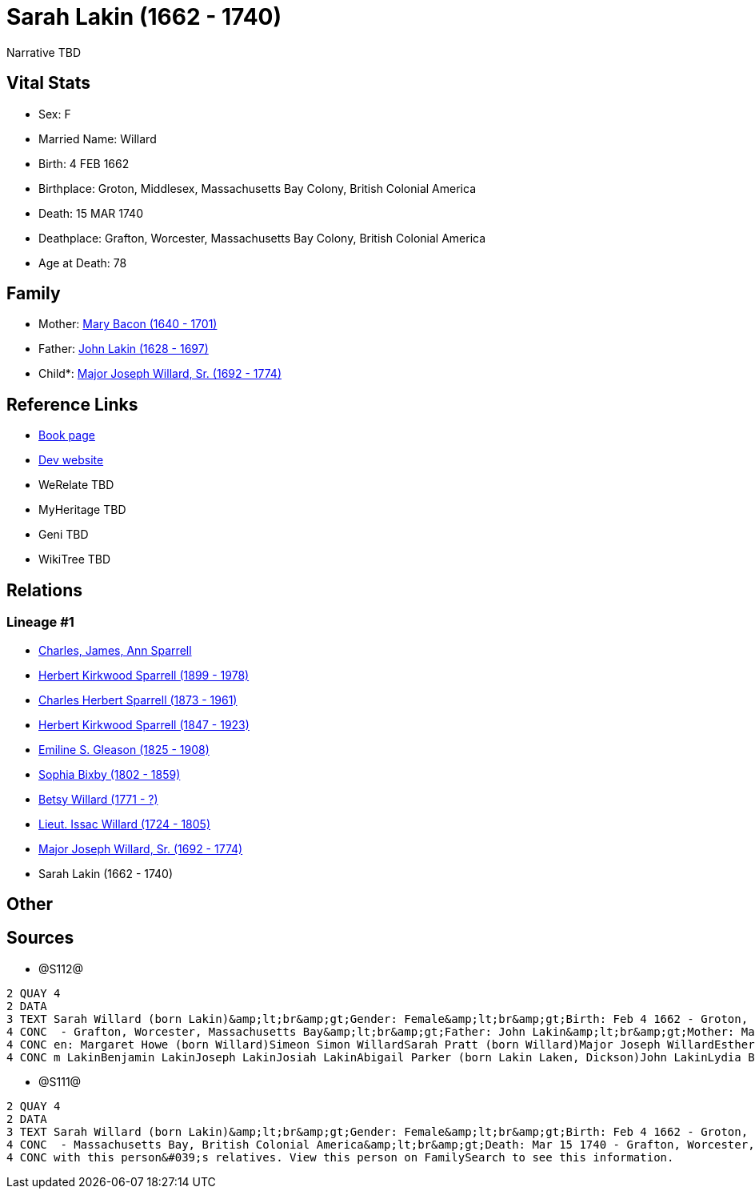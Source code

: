 = Sarah Lakin (1662 - 1740)

Narrative TBD


== Vital Stats


* Sex: F
* Married Name: Willard
* Birth: 4 FEB 1662
* Birthplace: Groton, Middlesex, Massachusetts Bay Colony, British Colonial America
* Death: 15 MAR 1740
* Deathplace: Grafton, Worcester, Massachusetts Bay Colony, British Colonial America
* Age at Death: 78


== Family
* Mother: https://github.com/sparrell/cfs_ancestors/blob/main/Vol_02_Ships/V2_C5_Ancestors/gen10/gen10.PPPMMMPPMM.Mary_Bacon[Mary Bacon (1640 - 1701)]


* Father: https://github.com/sparrell/cfs_ancestors/blob/main/Vol_02_Ships/V2_C5_Ancestors/gen10/gen10.PPPMMMPPMP.John_Lakin[John Lakin (1628 - 1697)]

* Child*: https://github.com/sparrell/cfs_ancestors/blob/main/Vol_02_Ships/V2_C5_Ancestors/gen8/gen8.PPPMMMPP.Major_Joseph_Willard,_Sr[Major Joseph Willard, Sr. (1692 - 1774)]



== Reference Links
* https://github.com/sparrell/cfs_ancestors/blob/main/Vol_02_Ships/V2_C5_Ancestors/gen9/gen9.PPPMMMPPM.Sarah_Lakin[Book page]
* https://cfsjksas.gigalixirapp.com/person?p=p1276[Dev website]
* WeRelate TBD
* MyHeritage TBD
* Geni TBD
* WikiTree TBD

== Relations
=== Lineage #1
* https://github.com/spoarrell/cfs_ancestors/tree/main/Vol_02_Ships/V2_C1_Principals/0_intro_principals.adoc[Charles, James, Ann Sparrell]
* https://github.com/sparrell/cfs_ancestors/blob/main/Vol_02_Ships/V2_C5_Ancestors/gen1/gen1.P.Herbert_Kirkwood_Sparrell[Herbert Kirkwood Sparrell (1899 - 1978)]

* https://github.com/sparrell/cfs_ancestors/blob/main/Vol_02_Ships/V2_C5_Ancestors/gen2/gen2.PP.Charles_Herbert_Sparrell[Charles Herbert Sparrell (1873 - 1961)]

* https://github.com/sparrell/cfs_ancestors/blob/main/Vol_02_Ships/V2_C5_Ancestors/gen3/gen3.PPP.Herbert_Kirkwood_Sparrell[Herbert Kirkwood Sparrell (1847 - 1923)]

* https://github.com/sparrell/cfs_ancestors/blob/main/Vol_02_Ships/V2_C5_Ancestors/gen4/gen4.PPPM.Emiline_S_Gleason[Emiline S. Gleason (1825 - 1908)]

* https://github.com/sparrell/cfs_ancestors/blob/main/Vol_02_Ships/V2_C5_Ancestors/gen5/gen5.PPPMM.Sophia_Bixby[Sophia Bixby (1802 - 1859)]

* https://github.com/sparrell/cfs_ancestors/blob/main/Vol_02_Ships/V2_C5_Ancestors/gen6/gen6.PPPMMM.Betsy_Willard[Betsy Willard (1771 - ?)]

* https://github.com/sparrell/cfs_ancestors/blob/main/Vol_02_Ships/V2_C5_Ancestors/gen7/gen7.PPPMMMP.Lieut_Issac_Willard[Lieut. Issac Willard (1724 - 1805)]

* https://github.com/sparrell/cfs_ancestors/blob/main/Vol_02_Ships/V2_C5_Ancestors/gen8/gen8.PPPMMMPP.Major_Joseph_Willard,_Sr[Major Joseph Willard, Sr. (1692 - 1774)]

* Sarah Lakin (1662 - 1740)


== Other

== Sources
* @S112@
----
2 QUAY 4
2 DATA
3 TEXT Sarah Willard (born Lakin)&amp;lt;br&amp;gt;Gender: Female&amp;lt;br&amp;gt;Birth: Feb 4 1662 - Groton, Middlesex, Massachusetts Bay&amp;lt;br&amp;gt;Marriage: 1690&amp;lt;br&amp;gt;Death: Mar 15 1740
4 CONC  - Grafton, Worcester, Massachusetts Bay&amp;lt;br&amp;gt;Father: John Lakin&amp;lt;br&amp;gt;Mother: Mary Lakin (born Bacon)&amp;lt;br&amp;gt;Husband: Captain Benjamin Willard&amp;lt;br&amp;gt;Childr
4 CONC en: Margaret Howe (born Willard)Simeon Simon WillardSarah Pratt (born Willard)Major Joseph WillardEsther WillardHannah Brigham (born Willard)&amp;lt;br&amp;gt;Siblings: Mary Willard (born Lakin)Willia
4 CONC m LakinBenjamin LakinJoseph LakinJosiah LakinAbigail Parker (born Lakin Laken, Dickson)John LakinLydia Boyden (born Lakin)
----

* @S111@
----
2 QUAY 4
2 DATA
3 TEXT Sarah Willard (born Lakin)&amp;lt;br&amp;gt;Gender: Female&amp;lt;br&amp;gt;Birth: Feb 4 1662 - Groton, Middlesex, Massachusetts Bay Colony, British Colonial America&amp;lt;br&amp;gt;Marriage: To 1690
4 CONC  - Massachusetts Bay, British Colonial America&amp;lt;br&amp;gt;Death: Mar 15 1740 - Grafton, Worcester, Massachusetts Bay Colony, British Colonial America&amp;lt;br&amp;gt;There seems to be an issue 
4 CONC with this person&#039;s relatives. View this person on FamilySearch to see this information.
----

